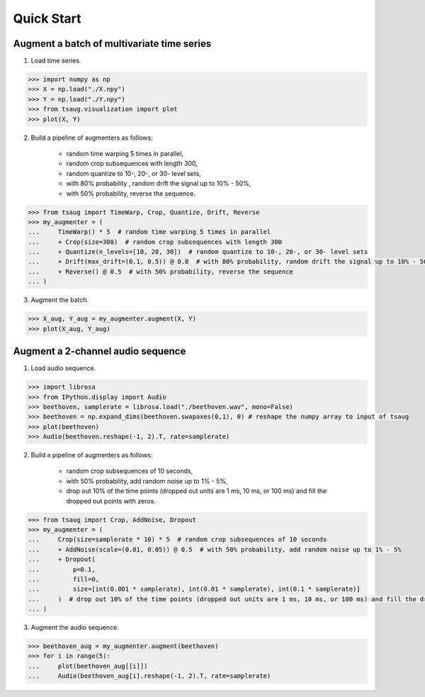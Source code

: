 ***********
Quick Start
***********



Augment a batch of multivariate time series
===========================================

1. Load time series.

.. code-block:: python

    >>> import numpy as np
    >>> X = np.load("./X.npy")
    >>> Y = np.load("./Y.npy")
    >>> from tsaug.visualization import plot
    >>> plot(X, Y)

.. image:: _static/image/original.png

2. Build a pipeline of augmenters as follows:

    - random time warping 5 times in parallel,
    - random crop subsequences with length 300,
    - random quantize to 10-, 20-, or 30- level sets,
    - with 80% probability , random drift the signal up to 10% - 50%,
    - with 50% probability, reverse the sequence.

.. code-block:: python

    >>> from tsaug import TimeWarp, Crop, Quantize, Drift, Reverse
    >>> my_augmenter = (
    ...     TimeWarp() * 5  # random time warping 5 times in parallel
    ...     + Crop(size=300)  # random crop subsequences with length 300
    ...     + Quantize(n_levels=[10, 20, 30])  # random quantize to 10-, 20-, or 30- level sets
    ...     + Drift(max_drift=(0.1, 0.5)) @ 0.8  # with 80% probability, random drift the signal up to 10% - 50%
    ...     + Reverse() @ 0.5  # with 50% probability, reverse the sequence
    ... )

3. Augment the batch.

.. code-block:: python

    >>> X_aug, Y_aug = my_augmenter.augment(X, Y)
    >>> plot(X_aug, Y_aug)

.. image:: _static/image/augmented.png


Augment a 2-channel audio sequence
===========================================

1. Load audio sequence.

.. code-block:: python

    >>> import librosa
    >>> from IPython.display import Audio
    >>> beethoven, samplerate = librosa.load("./beethoven.wav", mono=False)
    >>> beethoven = np.expand_dims(beethoven.swapaxes(0,1), 0) # reshape the numpy array to input of tsaug
    >>> plot(beethoven)
    >>> Audio(beethoven.reshape(-1, 2).T, rate=samplerate)

.. image:: _static/image/beethoven.png

.. raw:: html

    <audio controls  style="1900px;">
        <source src="_static/audio/beethoven.wav" type="audio/wav">
    </audio>

2. Build a pipeline of augmenters as follows:

    - random crop subsequences of 10 seconds,
    - with 50% probability, add random noise up to 1% - 5%,
    - drop out 10% of the time points (dropped out units are 1 ms, 10 ms, or 100 ms) and fill the dropped out points with zeros.

.. code-block:: python

    >>> from tsaug import Crop, AddNoise, Dropout
    >>> my_augmenter = (
    ...     Crop(size=samplerate * 10) * 5  # random crop subsequences of 10 seconds
    ...     + AddNoise(scale=(0.01, 0.05)) @ 0.5  # with 50% probability, add random noise up to 1% - 5%
    ...     + Dropout(
    ...         p=0.1,
    ...         fill=0,
    ...         size=[int(0.001 * samplerate), int(0.01 * samplerate), int(0.1 * samplerate)]
    ...     )  # drop out 10% of the time points (dropped out units are 1 ms, 10 ms, or 100 ms) and fill the dropped out points with zeros
    ... )

3. Augment the audio sequence.

.. code-block:: python

    >>> beethoven_aug = my_augmenter.augment(beethoven)
    >>> for i in range(5):
    ...     plot(beethoven_aug[[i]])
    ...     Audio(beethoven_aug[i].reshape(-1, 2).T, rate=samplerate)

.. image:: _static/image/beethoven_augmented_0.png

.. raw:: html

    <audio controls  style="1900px;">
        <source src="_static/audio/beethoven_augmented_0.wav" type="audio/wav">
    </audio>

.. image:: _static/image/beethoven_augmented_1.png

.. raw:: html

    <audio controls  style="1900px;">
        <source src="_static/audio/beethoven_augmented_1.wav" type="audio/wav">
    </audio>

.. image:: _static/image/beethoven_augmented_2.png

.. raw:: html

    <audio controls  style="1900px;">
        <source src="_static/audio/beethoven_augmented_2.wav" type="audio/wav">
    </audio>

.. image:: _static/image/beethoven_augmented_3.png

.. raw:: html

    <audio controls  style="1900px;">
        <source src="_static/audio/beethoven_augmented_3.wav" type="audio/wav">
    </audio>

.. image:: _static/image/beethoven_augmented_4.png

.. raw:: html

    <audio controls  style="1900px;">
        <source src="_static/audio/beethoven_augmented_4.wav" type="audio/wav">
    </audio>
